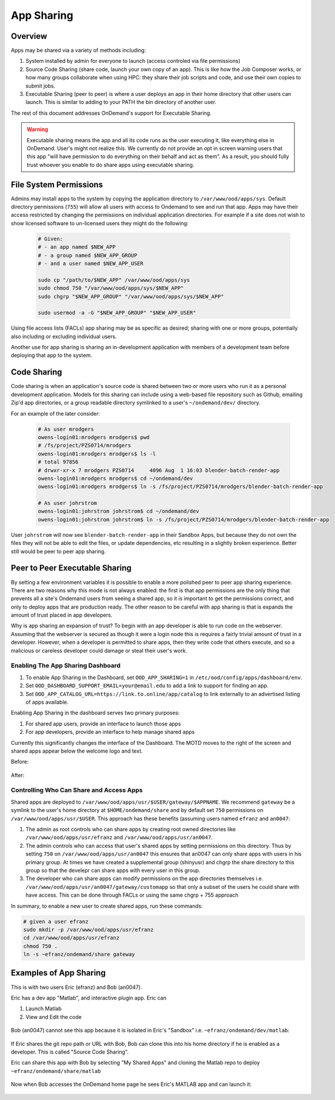 .. _app_sharing:

App Sharing
=============

Overview
--------

Apps may be shared via a variety of methods including:

1. System installed by admin for everyone to launch (access controled via file
   permissions)
2. Source Code Sharing (share code, launch your own copy of an app). This is
   like how the Job Composer works, or how many groups collaborate when using
   HPC: they share their job scripts and code, and use their own copies to
   submit jobs.
3. Executable Sharing (peer to peer) is where a user deploys an app in their
   home directory that other users can launch. This is similar to adding to your
   PATH the bin directory of another user.

The rest of this document addresses OnDemand's support for Executable Sharing.

.. warning:: Executable sharing means the app and all its code runs as the user
             executing it, like everything else in OnDemand. User's might not
             realize this. We currently do not provide an opt in screen warning
             users that this app "will have permission to do everything on their
             behalf and act as them". As a result, you should fully trust whoever
             you enable to do share apps using executable sharing.

File System Permissions
-----------------------

Admins may install apps to the system by copying the application directory to ``/var/www/ood/apps/sys``. Default directory permissions (``755``) will allow all users with access to Ondemand to see and run that app. Apps may have their access restricted by changing the permissions on individual application directories. For example if a site does not wish to show licensed software to un-licensed users they might do the following:

  .. code-block:: sh

    # Given:
    # - an app named $NEW_APP
    # - a group named $NEW_APP_GROUP
    # - and a user named $NEW_APP_USER

    sudo cp "/path/to/$NEW_APP" /var/www/ood/apps/sys
    sudo chmod 750 "/var/www/ood/apps/sys/$NEW_APP"
    sudo chgrp "$NEW_APP_GROUP" "/var/www/ood/apps/sys/$NEW_APP"

    sudo usermod -a -G "$NEW_APP_GROUP" "$NEW_APP_USER"

Using file access lists (FACLs) app sharing may be as specific as desired; sharing with one or more groups, potentially also including or excluding individual users.

Another use for app sharing is sharing an in-development application with members of a development team before deploying that app to the system.

Code Sharing
------------

Code sharing is when an application's source code is shared between two or more users who run it as a personal development application. Models for this sharing can include using a web-based file repository such as Github, emailing Zip'd app directories, or a group readable directory symlinked to a user's ``~/ondemand/dev/`` directory.

For an example of the later consider:

  .. code-block:: sh

    # As user mrodgers
    owens-login01:mrodgers mrodgers$ pwd
    # /fs/project/PZS0714/mrodgers
    owens-login01:mrodgers mrodgers$ ls -l
    # total 97856
    # drwxr-xr-x 7 mrodgers PZS0714     4096 Aug  1 16:03 blender-batch-render-app
    owens-login01:mrodgers mrodgers$ cd ~/ondemand/dev
    owens-login01:mrodgers mrodgers$ ln -s /fs/project/PZS0714/mrodgers/blender-batch-render-app

    # As user johrstrom
    owens-login01:johrstrom johrstrom$ cd ~/ondemand/dev
    owens-login01:johrstrom johrstrom$ ln -s /fs/project/PZS0714/mrodgers/blender-batch-render-app

User ``johrstrom`` will now see ``blender-batch-render-app`` in their Sandbox Apps, but because they do not own the files they will not be able to edit the files, or update dependencies, etc resulting in a slightly broken experience. Better still would be peer to peer app sharing.


Peer to Peer Executable Sharing
-------------------------------

By setting a few environment variables it is possible to enable a more polished peer to peer app sharing experience. There are two reasons why this mode is not always enabled: the first is that app permissions are the only thing that prevents all a site's Ondemand users from seeing a shared app, so it is important to get the permissions correct, and only to deploy apps that are production ready. The other reason to be careful with app sharing is that is expands the amount of trust placed in app developers.

Why is app sharing an expansion of trust? To begin with an app developer is able to run code on the webserver. Assuming that the webserver is secured as though it were a login node this is requires a fairly trivial amount of trust in a developer. However, when a developer is permitted to share apps, then they write code that others execute, and so a malicious or careless developer could damage or steal their user's work.

Enabling The App Sharing Dashboard
~~~~~~~~~~~~~~~~~~~~~~~~~~~~~~~~~~

#. To enable App Sharing in the Dashboard, set ``OOD_APP_SHARING=1`` in
   ``/etc/ood/config/apps/dashboard/env``.
#. Set ``OOD_DASHBOARD_SUPPORT_EMAIL=your@email.edu`` to add a link to support
   for finding an app.
#. Set ``OOD_APP_CATALOG_URL=https://link.to.online/app/catalog`` to link
   externally to an advertised listing of apps available.

Enabling App Sharing in the dashboard serves two primary purposes:

1. For shared app users, provide an interface to launch those apps
2. For app developers, provide an interface to help manage shared apps

Currently this significantly changes the interface of the Dashboard. The MOTD
moves to the right of the screen and shared apps appear below the welcome logo
and text.

Before:

.. figure:: /images/app-sharing-mode-before.png
   :align: center


After:

.. figure:: /images/app-sharing-mode-after.png
   :align: center

Controlling Who Can Share and Access Apps
~~~~~~~~~~~~~~~~~~~~~~~~~~~~~~~~~~~~~~~~~

Shared apps are deployed to
``/var/www/ood/apps/usr/$USER/gateway/$APPNAME``. We recommend ``gateway``
be a symlink to the user's home directory at ``$HOME/ondemand/share`` and
by default set ``750`` permissions on ``/var/www/ood/apps/usr/$USER``. This
approach has these benefits (assuming users named ``efranz`` and ``an0047``:

#. The admin as root controls who can share apps by creating root owned
   directories like ``/var/www/ood/apps/usr/efranz`` and
   ``/var/www/ood/apps/usr/an0047``.
#. The admin controls who can access that user's shared apps by setting
   permissions on this directory. Thus by setting ``750`` on
   ``/var/www/ood/apps/usr/an0047`` this ensures that an0047 can only share
   apps with users in his primary group. At times we have created a \
   supplemental group (shinyusr) and chgrp the share directory to this group so
   that the develepr can share apps with every user in this group.
#. The developer who can share apps can modify permissions on the app
   directories themselves i.e.
   ``/var/www/ood/apps/usr/an0047/gateway/customapp``
   so that only a subset of the users he could share with have access. This can
   be done through FACLs or using the same chgrp + 755 approach

In summary, to enable a new user to create shared apps, run these commands:

.. code:: sh

   # given a user efranz
   sudo mkdir -p /var/www/ood/apps/usr/efranz
   cd /var/www/ood/apps/usr/efranz
   chmod 750 .
   ln -s ~efranz/ondemand/share gateway

Examples of App Sharing
-----------------------

This is with two users Eric (efranz) and Bob (an0047).

Eric has a dev app "Matlab", and interactive plugin app. Eric can

1. Launch Matlab
2. View and Edit the code

.. figure:: /images/app-sharing-1.png
   :align: center



Bob (an0047) cannot see this app because it is isolated in Eric's "Sandbox"
i.e. ``~efranz/ondemand/dev/matlab``:

.. figure:: /images/app-sharing-2.png
   :align: center

If Eric shares the git repo path or URL with Bob, Bob can clone this into his
home directory if he is enabled as a developer. This is called "Source Code Sharing".

Eric can share this app with Bob by selecting "My Shared Apps" and cloning the Matlab
repo to deploy ``~efranz/ondemand/share/matlab``

.. figure:: /images/app-sharing-3.png
   :align: center

.. figure:: /images/app-sharing-4.png
   :align: center

.. figure:: /images/app-sharing-5.png
   :align: center

Now when Bob accesses the OnDemand home page he sees Eric's MATLAB app and can
launch it:

.. figure:: /images/app-sharing-6.png
   :align: center
